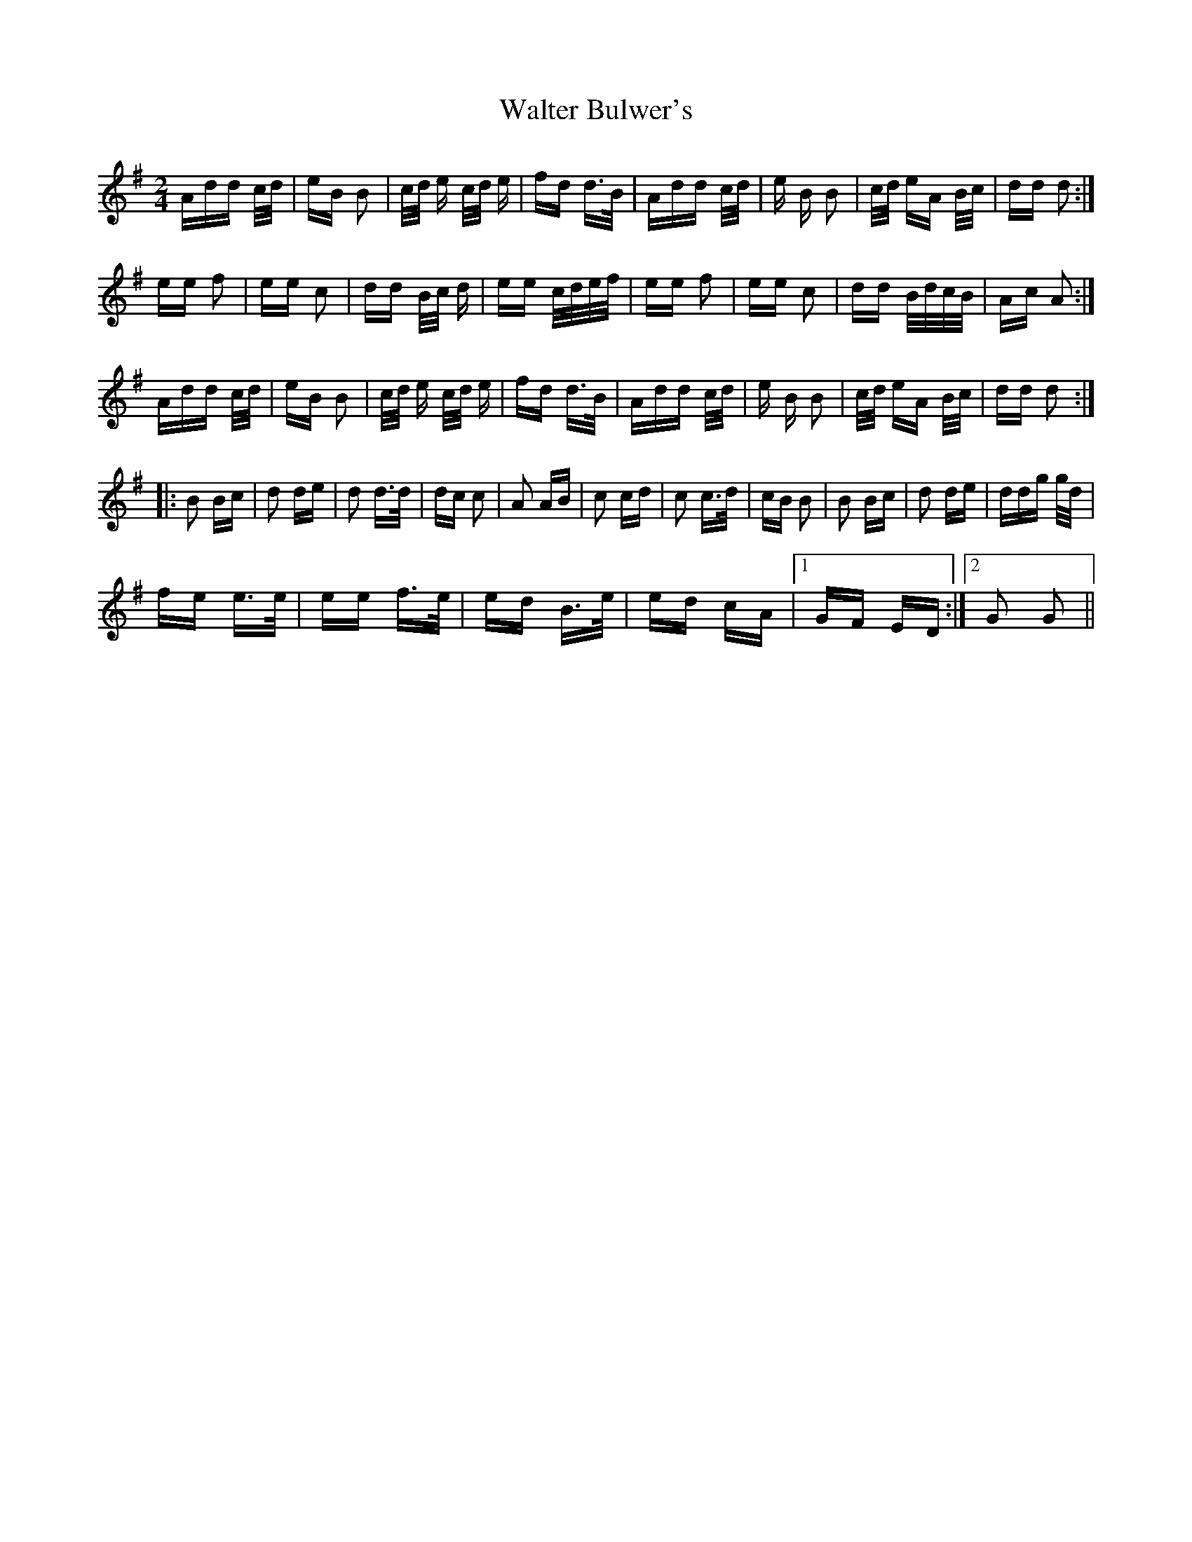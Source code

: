 X: 42016
T: Walter Bulwer's
R: polka
M: 2/4
K: Gmajor
Add c/d/|eB B2|c/d/ e c/d/ e|fd d>B|Add c/d/|e B B2|c/d/ eA B/c/|dd d2:|
ee f2|ee c2|dd B/c/ d|ee c/d/e/f/|ee f2|ee c2|dd B/d/c/B/|Ac A2:|
Add c/d/|eB B2|c/d/ e c/d/ e|fd d>B|Add c/d/|e B B2|c/d/ eA B/c/|dd d2:|
|:B2 Bc|d2 de|d2 d>d|dc c2|A2 AB|c2 cd|c2 c>d|cB B2|B2 Bc|d2 de|ddg g/d/|
fe e>e|ee f>e|ed B>e|ed cA|1 GF ED:|2 G2 G2||

